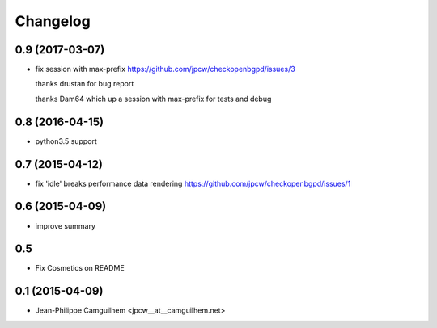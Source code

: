 Changelog
=========


0.9 (2017-03-07)
----------------

- fix session with max-prefix https://github.com/jpcw/checkopenbgpd/issues/3
  
  thanks drustan for bug report
  
  thanks Dam64 which up a session with max-prefix for tests and debug


0.8 (2016-04-15)
----------------

- python3.5 support


0.7 (2015-04-12)
----------------

- fix 'idle' breaks performance data rendering https://github.com/jpcw/checkopenbgpd/issues/1


0.6 (2015-04-09)
----------------

- improve summary

0.5
----------------

- Fix Cosmetics on README

0.1 (2015-04-09)
----------------

- Jean-Philippe Camguilhem <jpcw__at__camguilhem.net>
